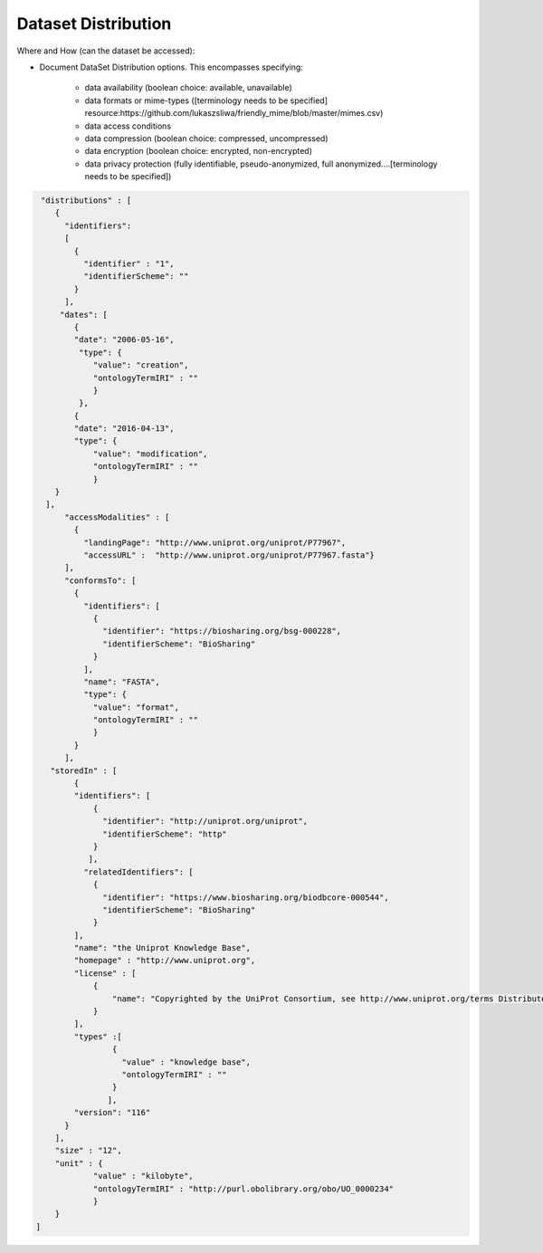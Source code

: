 ####################
Dataset Distribution
####################

Where and How (can the dataset be accessed):

- Document DataSet Distribution options. This encompasses specifying:

	- data availability (boolean choice: available, unavailable)
	- data formats or mime-types ([terminology needs to be specified] resource:https://github.com/lukaszsliwa/friendly_mime/blob/master/mimes.csv)
	- data access conditions
	- data compression (boolean choice: compressed, uncompressed)
	- data encryption (boolean choice: encrypted, non-encrypted)
	- data privacy protection (fully identifiable, pseudo-anonymized, full anonymized….[terminology needs to be specified])

.. code-block:: json

		 "distributions" : [
		    {
		      "identifiers":
		      [
		        {
		          "identifier" : "1",
		          "identifierScheme": ""
		        }
		      ],
		     "dates": [
		        {
		        "date": "2006-05-16",
		         "type": {
		            "value": "creation",
		            "ontologyTermIRI" : ""
		            }
		         },
		        {
		        "date": "2016-04-13",
		        "type": {
		            "value": "modification",
		            "ontologyTermIRI" : ""
		            }
		    }
		  ],
		      "accessModalities" : [
		        {
		          "landingPage": "http://www.uniprot.org/uniprot/P77967",
		          "accessURL" :  "http://www.uniprot.org/uniprot/P77967.fasta"}
		      ],
		      "conformsTo": [
		        {
		          "identifiers": [
		            {
		              "identifier": "https://biosharing.org/bsg-000228",
		              "identifierScheme": "BioSharing"
		            }
		          ],
		          "name": "FASTA",
		          "type": {
		            "value": "format",
		            "ontologyTermIRI" : ""
		            }
		        }
		      ],
		   "storedIn" : [
		        {
		        "identifiers": [
		            {
		              "identifier": "http://uniprot.org/uniprot",
		              "identifierScheme": "http"
		            }
		           ],
		          "relatedIdentifiers": [
		            {
		              "identifier": "https://www.biosharing.org/biodbcore-000544",
		              "identifierScheme": "BioSharing"
		            }
		        ],
		        "name": "the Uniprot Knowledge Base",
		        "homepage" : "http://www.uniprot.org",
		        "license" : [
		            {
		                "name": "Copyrighted by the UniProt Consortium, see http://www.uniprot.org/terms Distributed under the Creative Commons Attribution-NoDerivs License"
		            }
		        ],
		        "types" :[
		                {
		                  "value" : "knowledge base",
		                  "ontologyTermIRI" : ""
		                }
		               ],
		        "version": "116"
		      }
		    ],
		    "size" : "12",
		    "unit" : {
		            "value" : "kilobyte",
		            "ontologyTermIRI" : "http://purl.obolibrary.org/obo/UO_0000234"
		            }
		    }
		]



.. image:: ./img/DATS-v2.0-postSanDiego-Meeting-Dataset-Distribution-SRA-examples.png
   :alt: A conceptual map detailing Biocaddie DATS distribution for an nucleic acid sequencing dataset as mirrored by 3 INSDC repositories: NCBI SRA, EBI ENA and DDBJ.		


